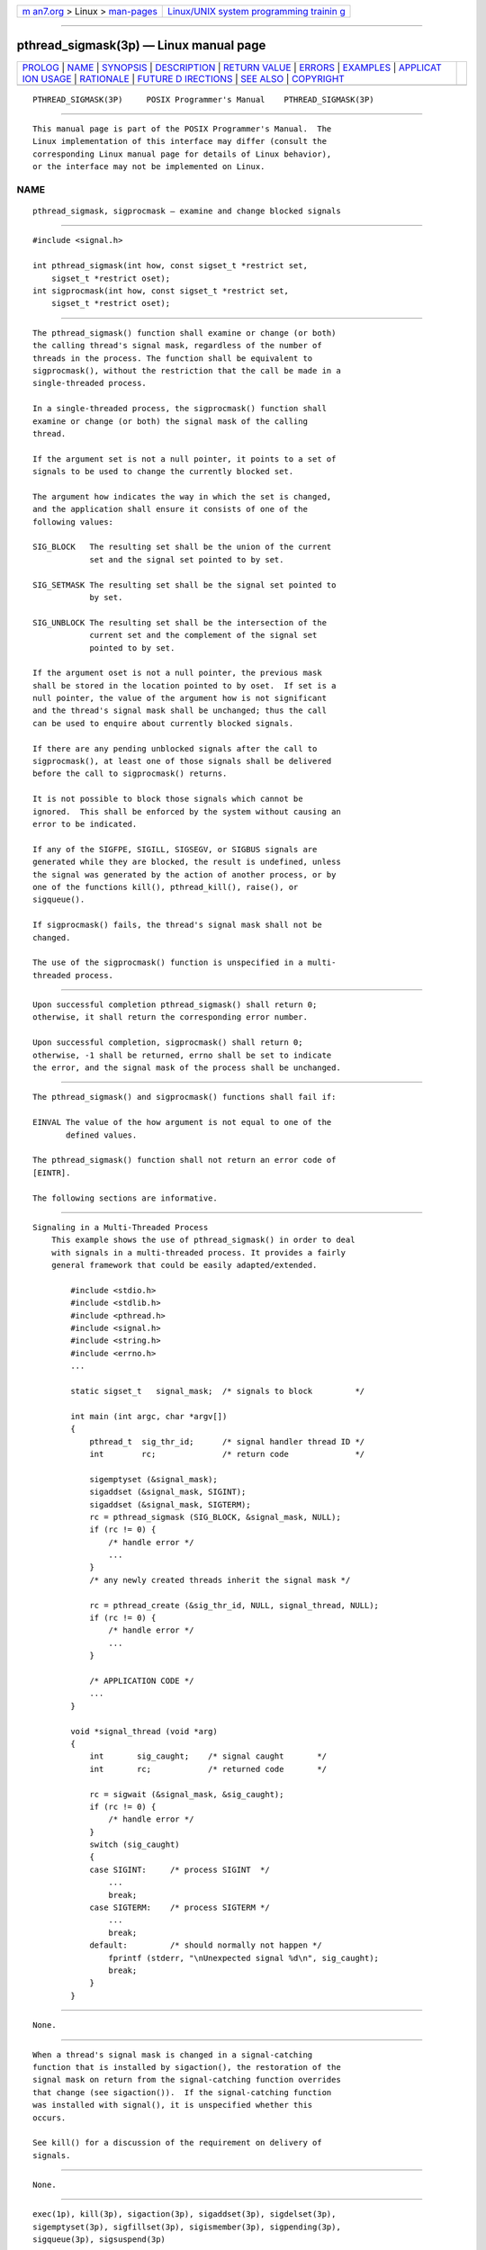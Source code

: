 .. container:: page-top

.. container:: nav-bar

   +----------------------------------+----------------------------------+
   | `m                               | `Linux/UNIX system programming   |
   | an7.org <../../../index.html>`__ | trainin                          |
   | > Linux >                        | g <http://man7.org/training/>`__ |
   | `man-pages <../index.html>`__    |                                  |
   +----------------------------------+----------------------------------+

--------------

pthread_sigmask(3p) — Linux manual page
=======================================

+-----------------------------------+-----------------------------------+
| `PROLOG <#PROLOG>`__ \|           |                                   |
| `NAME <#NAME>`__ \|               |                                   |
| `SYNOPSIS <#SYNOPSIS>`__ \|       |                                   |
| `DESCRIPTION <#DESCRIPTION>`__ \| |                                   |
| `RETURN VALUE <#RETURN_VALUE>`__  |                                   |
| \| `ERRORS <#ERRORS>`__ \|        |                                   |
| `EXAMPLES <#EXAMPLES>`__ \|       |                                   |
| `APPLICAT                         |                                   |
| ION USAGE <#APPLICATION_USAGE>`__ |                                   |
| \| `RATIONALE <#RATIONALE>`__ \|  |                                   |
| `FUTURE D                         |                                   |
| IRECTIONS <#FUTURE_DIRECTIONS>`__ |                                   |
| \| `SEE ALSO <#SEE_ALSO>`__ \|    |                                   |
| `COPYRIGHT <#COPYRIGHT>`__        |                                   |
+-----------------------------------+-----------------------------------+
| .. container:: man-search-box     |                                   |
+-----------------------------------+-----------------------------------+

::

   PTHREAD_SIGMASK(3P)     POSIX Programmer's Manual    PTHREAD_SIGMASK(3P)


-----------------------------------------------------

::

          This manual page is part of the POSIX Programmer's Manual.  The
          Linux implementation of this interface may differ (consult the
          corresponding Linux manual page for details of Linux behavior),
          or the interface may not be implemented on Linux.

NAME
-------------------------------------------------

::

          pthread_sigmask, sigprocmask — examine and change blocked signals


---------------------------------------------------------

::

          #include <signal.h>

          int pthread_sigmask(int how, const sigset_t *restrict set,
              sigset_t *restrict oset);
          int sigprocmask(int how, const sigset_t *restrict set,
              sigset_t *restrict oset);


---------------------------------------------------------------

::

          The pthread_sigmask() function shall examine or change (or both)
          the calling thread's signal mask, regardless of the number of
          threads in the process. The function shall be equivalent to
          sigprocmask(), without the restriction that the call be made in a
          single-threaded process.

          In a single-threaded process, the sigprocmask() function shall
          examine or change (or both) the signal mask of the calling
          thread.

          If the argument set is not a null pointer, it points to a set of
          signals to be used to change the currently blocked set.

          The argument how indicates the way in which the set is changed,
          and the application shall ensure it consists of one of the
          following values:

          SIG_BLOCK   The resulting set shall be the union of the current
                      set and the signal set pointed to by set.

          SIG_SETMASK The resulting set shall be the signal set pointed to
                      by set.

          SIG_UNBLOCK The resulting set shall be the intersection of the
                      current set and the complement of the signal set
                      pointed to by set.

          If the argument oset is not a null pointer, the previous mask
          shall be stored in the location pointed to by oset.  If set is a
          null pointer, the value of the argument how is not significant
          and the thread's signal mask shall be unchanged; thus the call
          can be used to enquire about currently blocked signals.

          If there are any pending unblocked signals after the call to
          sigprocmask(), at least one of those signals shall be delivered
          before the call to sigprocmask() returns.

          It is not possible to block those signals which cannot be
          ignored.  This shall be enforced by the system without causing an
          error to be indicated.

          If any of the SIGFPE, SIGILL, SIGSEGV, or SIGBUS signals are
          generated while they are blocked, the result is undefined, unless
          the signal was generated by the action of another process, or by
          one of the functions kill(), pthread_kill(), raise(), or
          sigqueue().

          If sigprocmask() fails, the thread's signal mask shall not be
          changed.

          The use of the sigprocmask() function is unspecified in a multi-
          threaded process.


-----------------------------------------------------------------

::

          Upon successful completion pthread_sigmask() shall return 0;
          otherwise, it shall return the corresponding error number.

          Upon successful completion, sigprocmask() shall return 0;
          otherwise, -1 shall be returned, errno shall be set to indicate
          the error, and the signal mask of the process shall be unchanged.


-----------------------------------------------------

::

          The pthread_sigmask() and sigprocmask() functions shall fail if:

          EINVAL The value of the how argument is not equal to one of the
                 defined values.

          The pthread_sigmask() function shall not return an error code of
          [EINTR].

          The following sections are informative.


---------------------------------------------------------

::

      Signaling in a Multi-Threaded Process
          This example shows the use of pthread_sigmask() in order to deal
          with signals in a multi-threaded process. It provides a fairly
          general framework that could be easily adapted/extended.

              #include <stdio.h>
              #include <stdlib.h>
              #include <pthread.h>
              #include <signal.h>
              #include <string.h>
              #include <errno.h>
              ...

              static sigset_t   signal_mask;  /* signals to block         */

              int main (int argc, char *argv[])
              {
                  pthread_t  sig_thr_id;      /* signal handler thread ID */
                  int        rc;              /* return code              */

                  sigemptyset (&signal_mask);
                  sigaddset (&signal_mask, SIGINT);
                  sigaddset (&signal_mask, SIGTERM);
                  rc = pthread_sigmask (SIG_BLOCK, &signal_mask, NULL);
                  if (rc != 0) {
                      /* handle error */
                      ...
                  }
                  /* any newly created threads inherit the signal mask */

                  rc = pthread_create (&sig_thr_id, NULL, signal_thread, NULL);
                  if (rc != 0) {
                      /* handle error */
                      ...
                  }

                  /* APPLICATION CODE */
                  ...
              }

              void *signal_thread (void *arg)
              {
                  int       sig_caught;    /* signal caught       */
                  int       rc;            /* returned code       */

                  rc = sigwait (&signal_mask, &sig_caught);
                  if (rc != 0) {
                      /* handle error */
                  }
                  switch (sig_caught)
                  {
                  case SIGINT:     /* process SIGINT  */
                      ...
                      break;
                  case SIGTERM:    /* process SIGTERM */
                      ...
                      break;
                  default:         /* should normally not happen */
                      fprintf (stderr, "\nUnexpected signal %d\n", sig_caught);
                      break;
                  }
              }


---------------------------------------------------------------------------

::

          None.


-----------------------------------------------------------

::

          When a thread's signal mask is changed in a signal-catching
          function that is installed by sigaction(), the restoration of the
          signal mask on return from the signal-catching function overrides
          that change (see sigaction()).  If the signal-catching function
          was installed with signal(), it is unspecified whether this
          occurs.

          See kill() for a discussion of the requirement on delivery of
          signals.


---------------------------------------------------------------------------

::

          None.


---------------------------------------------------------

::

          exec(1p), kill(3p), sigaction(3p), sigaddset(3p), sigdelset(3p),
          sigemptyset(3p), sigfillset(3p), sigismember(3p), sigpending(3p),
          sigqueue(3p), sigsuspend(3p)

          The Base Definitions volume of POSIX.1‐2017, signal.h(0p)


-----------------------------------------------------------

::

          Portions of this text are reprinted and reproduced in electronic
          form from IEEE Std 1003.1-2017, Standard for Information
          Technology -- Portable Operating System Interface (POSIX), The
          Open Group Base Specifications Issue 7, 2018 Edition, Copyright
          (C) 2018 by the Institute of Electrical and Electronics
          Engineers, Inc and The Open Group.  In the event of any
          discrepancy between this version and the original IEEE and The
          Open Group Standard, the original IEEE and The Open Group
          Standard is the referee document. The original Standard can be
          obtained online at http://www.opengroup.org/unix/online.html .

          Any typographical or formatting errors that appear in this page
          are most likely to have been introduced during the conversion of
          the source files to man page format. To report such errors, see
          https://www.kernel.org/doc/man-pages/reporting_bugs.html .

   IEEE/The Open Group               2017               PTHREAD_SIGMASK(3P)

--------------

Pages that refer to this page:
`signal.h(0p) <../man0/signal.h.0p.html>`__, 
`exec(3p) <../man3/exec.3p.html>`__, 
`sigaction(3p) <../man3/sigaction.3p.html>`__, 
`sigaddset(3p) <../man3/sigaddset.3p.html>`__, 
`sigdelset(3p) <../man3/sigdelset.3p.html>`__, 
`sigemptyset(3p) <../man3/sigemptyset.3p.html>`__, 
`sigfillset(3p) <../man3/sigfillset.3p.html>`__, 
`sighold(3p) <../man3/sighold.3p.html>`__, 
`sigismember(3p) <../man3/sigismember.3p.html>`__, 
`siglongjmp(3p) <../man3/siglongjmp.3p.html>`__, 
`sigpending(3p) <../man3/sigpending.3p.html>`__, 
`sigprocmask(3p) <../man3/sigprocmask.3p.html>`__, 
`sigsetjmp(3p) <../man3/sigsetjmp.3p.html>`__, 
`sigtimedwait(3p) <../man3/sigtimedwait.3p.html>`__, 
`sigwait(3p) <../man3/sigwait.3p.html>`__

--------------

--------------

.. container:: footer

   +-----------------------+-----------------------+-----------------------+
   | HTML rendering        |                       | |Cover of TLPI|       |
   | created 2021-08-27 by |                       |                       |
   | `Michael              |                       |                       |
   | Ker                   |                       |                       |
   | risk <https://man7.or |                       |                       |
   | g/mtk/index.html>`__, |                       |                       |
   | author of `The Linux  |                       |                       |
   | Programming           |                       |                       |
   | Interface <https:     |                       |                       |
   | //man7.org/tlpi/>`__, |                       |                       |
   | maintainer of the     |                       |                       |
   | `Linux man-pages      |                       |                       |
   | project <             |                       |                       |
   | https://www.kernel.or |                       |                       |
   | g/doc/man-pages/>`__. |                       |                       |
   |                       |                       |                       |
   | For details of        |                       |                       |
   | in-depth **Linux/UNIX |                       |                       |
   | system programming    |                       |                       |
   | training courses**    |                       |                       |
   | that I teach, look    |                       |                       |
   | `here <https://ma     |                       |                       |
   | n7.org/training/>`__. |                       |                       |
   |                       |                       |                       |
   | Hosting by `jambit    |                       |                       |
   | GmbH                  |                       |                       |
   | <https://www.jambit.c |                       |                       |
   | om/index_en.html>`__. |                       |                       |
   +-----------------------+-----------------------+-----------------------+

--------------

.. container:: statcounter

   |Web Analytics Made Easy - StatCounter|

.. |Cover of TLPI| image:: https://man7.org/tlpi/cover/TLPI-front-cover-vsmall.png
   :target: https://man7.org/tlpi/
.. |Web Analytics Made Easy - StatCounter| image:: https://c.statcounter.com/7422636/0/9b6714ff/1/
   :class: statcounter
   :target: https://statcounter.com/
